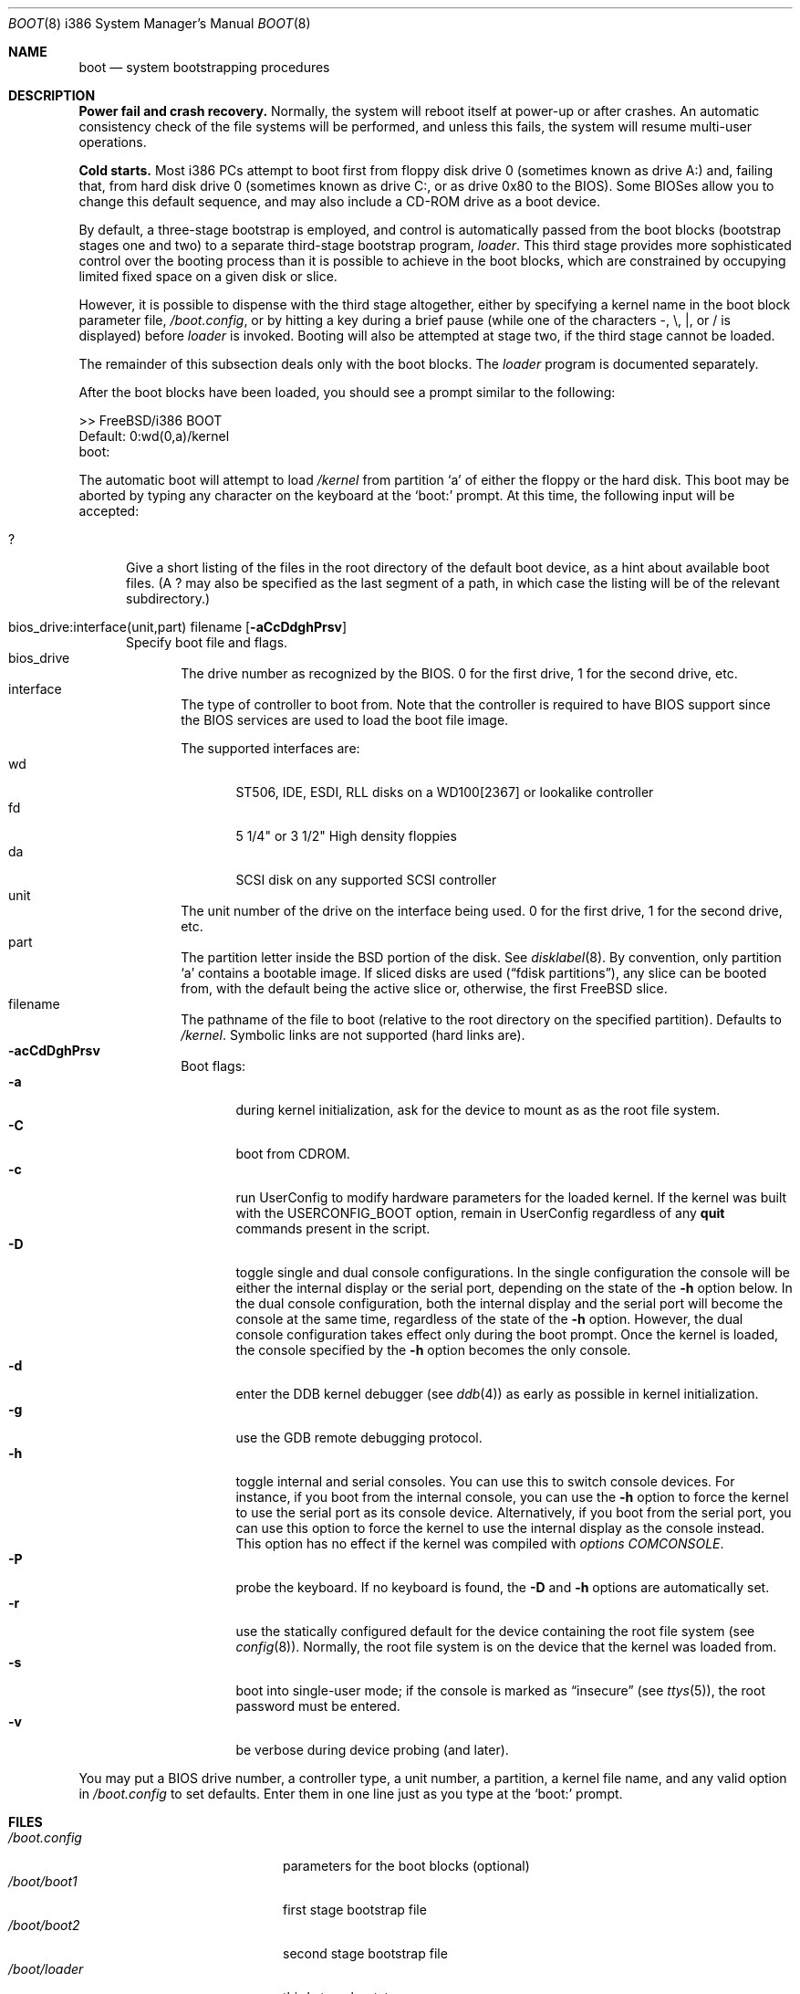 .\" Copyright (c) 1991, 1993
.\"	The Regents of the University of California.  All rights reserved.
.\"
.\" This code is derived from software written and contributed
.\" to Berkeley by William Jolitz.
.\"
.\" Almost completely rewritten for FreeBSD 2.1 by Joerg Wunsch.
.\"
.\" Substantially revised for FreeBSD 3.1 by Robert Nordier.
.\"
.\" Redistribution and use in source and binary forms, with or without
.\" modification, are permitted provided that the following conditions
.\" are met:
.\" 1. Redistributions of source code must retain the above copyright
.\"    notice, this list of conditions and the following disclaimer.
.\" 2. Redistributions in binary form must reproduce the above copyright
.\"    notice, this list of conditions and the following disclaimer in the
.\"    documentation and/or other materials provided with the distribution.
.\" 3. All advertising materials mentioning features or use of this software
.\"    must display the following acknowledgement:
.\"	This product includes software developed by the University of
.\"	California, Berkeley and its contributors.
.\" 4. Neither the name of the University nor the names of its contributors
.\"    may be used to endorse or promote products derived from this software
.\"    without specific prior written permission.
.\"
.\" THIS SOFTWARE IS PROVIDED BY THE REGENTS AND CONTRIBUTORS ``AS IS'' AND
.\" ANY EXPRESS OR IMPLIED WARRANTIES, INCLUDING, BUT NOT LIMITED TO, THE
.\" IMPLIED WARRANTIES OF MERCHANTABILITY AND FITNESS FOR A PARTICULAR PURPOSE
.\" ARE DISCLAIMED.  IN NO EVENT SHALL THE REGENTS OR CONTRIBUTORS BE LIABLE
.\" FOR ANY DIRECT, INDIRECT, INCIDENTAL, SPECIAL, EXEMPLARY, OR CONSEQUENTIAL
.\" DAMAGES (INCLUDING, BUT NOT LIMITED TO, PROCUREMENT OF SUBSTITUTE GOODS
.\" OR SERVICES; LOSS OF USE, DATA, OR PROFITS; OR BUSINESS INTERRUPTION)
.\" HOWEVER CAUSED AND ON ANY THEORY OF LIABILITY, WHETHER IN CONTRACT, STRICT
.\" LIABILITY, OR TORT (INCLUDING NEGLIGENCE OR OTHERWISE) ARISING IN ANY WAY
.\" OUT OF THE USE OF THIS SOFTWARE, EVEN IF ADVISED OF THE POSSIBILITY OF
.\" SUCH DAMAGE.
.\"
.\"     @(#)boot_i386.8	8.2 (Berkeley) 4/19/94
.\"
.\" $Id: boot_i386.8,v 1.17 1999/03/16 13:16:11 rnordier Exp $
.\"
.Dd April 19, 1994
.Dt BOOT 8 i386
.Os
.Sh NAME
.Nm boot
.Nd
system bootstrapping procedures
.Sh DESCRIPTION
.Sy Power fail and crash recovery.
Normally, the system will reboot itself at power-up or after crashes.
An automatic consistency check of the file systems will be performed,
and unless this fails, the system will resume multi-user operations.
.Pp
.Sy Cold starts.
Most i386 PCs attempt to boot first from floppy disk drive 0 (sometimes
known as drive A:) and, failing that, from hard disk drive 0 (sometimes
known as drive C:, or as drive 0x80 to the BIOS).  Some BIOSes allow
you to change this default sequence, and may also include a CD-ROM
drive as a boot device.
.Pp
By default, a three-stage bootstrap is employed, and control is
automatically passed from the boot blocks (bootstrap stages one and
two) to a separate third-stage bootstrap program,
.Pa loader .
This third stage provides more sophisticated control over the booting
process than it is possible to achieve in the boot blocks, which are
constrained by occupying limited fixed space on a given disk or slice.
.Pp
However, it is possible to dispense with the third stage altogether,
either by specifying a kernel name in the boot block parameter
file,
.Pa /boot.config ,
or by hitting a key during a brief pause (while one of the characters
.Dv - ,
.Dv \e ,
.Dv \&| ,
or
.Dv /
is displayed) before
.Pa loader
is invoked.  Booting will also be attempted at stage two, if the
third stage cannot be loaded.
.Pp
The remainder of this subsection deals only with the boot blocks.  The
.Pa loader
program is documented separately.
.Pp
After the boot blocks have been loaded,
you should see a prompt similar to the following:
.Bd -literal
>> FreeBSD/i386 BOOT
Default: 0:wd(0,a)/kernel
boot:
.Ed
.Pp
The automatic boot will attempt to load
.Pa /kernel
from partition
.Ql a
of either the floppy or the hard disk.
This boot may be aborted by typing any character on the keyboard
at the
.Ql boot:
prompt.  At this time, the following input will be accepted:
.Bl -tag -width 10x
.It \&?
Give a short listing of the files in the root directory of the default
boot device, as a hint about available boot files.  (A
.Dv \&?
may also be specified as the last segment of a path, in which case
the listing will be of the relevant subdirectory.)
.Pp
.It bios_drive:interface(unit,part) filename Op Fl aCcDdghPrsv
Specify boot file and flags.
.Bl -tag -width 10x -compact
.It bios_drive
The drive number as recognized by the BIOS. 
0 for the first drive, 1 for the second drive, etc.
.It interface
The type of controller to boot from.  Note that the controller is required
to have BIOS support since the BIOS services are used to load the
boot file image.
.Pp
The supported interfaces are:
.Bl -tag -width "wdXX" -compact
.It wd
ST506, IDE, ESDI, RLL disks on a WD100[2367] or lookalike
controller
.It fd
5 1/4" or 3 1/2" High density floppies
.It da
SCSI disk on any supported SCSI controller
.\".It cd
.\"boot from CDROM
.El
.It unit
The unit number of the drive on the interface being used.
0 for the first drive, 1 for the second drive, etc.
.It part
The partition letter inside the BSD portion of the disk.  See
.Xr disklabel 8 .
By convention, only partition
.Ql a
contains a bootable image.  If sliced disks are used
.Pq Dq fdisk partitions ,
any slice can be booted from, with the default being the active slice
or, otherwise, the first FreeBSD slice.
.It filename
The pathname of the file to boot (relative to the root directory
on the specified partition).  Defaults to
.Pa /kernel .
Symbolic links are not supported (hard links are).
.It Fl acCdDghPrsv
Boot flags:
.Bl -tag -width "-CXX" -compact
.It Fl a
during kernel initialization,
ask for the device to mount as as the root file system.
.It Fl C
boot from CDROM.
.It Fl c
run UserConfig to modify hardware parameters for the loaded
kernel.  If the kernel was built with the USERCONFIG_BOOT option,
remain in UserConfig regardless of any
.Ic quit
commands present in the script.
.It Fl D
toggle single and dual console configurations.  In the single
configuration the console will be either the internal display
or the serial port, depending on the state of the 
.Fl h
option below.  In the dual console configuration, 
both the internal display and the serial port will become the console 
at the same time, regardless of the state of the 
.Fl h
option.  However, the dual console configuration takes effect only during
the boot prompt.  Once the kernel is loaded, the console specified 
by the
.Fl h
option becomes the only console.
.It Fl d
enter the DDB kernel debugger
.Pq see Xr ddb 4
as early as possible in kernel initialization.
.It Fl g
use the GDB remote debugging protocol.
.It Fl h
toggle internal and serial consoles.  You can use this to switch 
console devices.  For instance, if you boot from the internal console, 
you can use the
.Fl h
option to force the kernel to use the serial port as its 
console device.  Alternatively, if you boot from the serial port, 
you can use this option to force the kernel to use the internal display 
as the console instead.  This option has no effect if the kernel was
compiled with
.Em options COMCONSOLE .
.It Fl P
probe the keyboard.  If no keyboard is found, the
.Fl D
and
.Fl h
options are automatically set.
.It Fl r
use the statically configured default for the device containing the
root file system
.Pq see Xr config 8 .
Normally, the root file system is on the device
that the kernel was loaded from.
.It Fl s
boot into single-user mode; if the console is marked as
.Dq insecure
.Pq see Xr ttys 5 ,
the root password must be entered.
.It Fl v
be verbose during device probing (and later).
.El
.El
.El
.Pp
You may put a BIOS drive number, a controller type, a unit number,
a partition, a kernel file name, and any valid option in
.Pa /boot.config
to set defaults.  Enter them in one line just as you type at the
.Ql boot:
prompt.
.Sh FILES
.Bl -tag -width /kernel.old.config -compact
.It Pa /boot.config
parameters for the boot blocks (optional)
.It Pa /boot/boot1
first stage bootstrap file
.It Pa /boot/boot2
second stage bootstrap file
.It Pa /boot/loader
third stage bootstrap
.It Pa /kernel
default kernel
.It Pa /kernel.old
typical non-default kernel (optional)
.El
.Sh SEE ALSO
.Xr ddb 4 ,
.Xr ttys 5 ,
.Xr btxld 8 ,
.Xr config 8 ,
.Xr disklabel 8 ,
.Xr halt 8 ,
.Xr loader 8 ,
.Xr reboot 8 ,
.Xr shutdown 8
.Sh DIAGNOSTICS
When disk-related errors occur, these are reported by the second-stage
bootstrap using the same error codes returned by the BIOS, for example
``Disk error 0x1 (lba=0x12345678)''.  Here is a partial list of these
error codes:
.Bl -tag -width "0x80" -compat
.It 0x1
Invalid argument
.It 0x2
Address mark not found
.It 0x4
Sector not found
.It 0x8
DMA overrun
.It 0x9
DMA attempt across 64K boundary
.It 0xc
Invalid media
.It 0x10
Uncorrectable CRC/ECC error
.It 0x20
Controller failure
.It 0x40
Seek failed
.It 0x80
Timeout
.El
.Pp
IMPORTANT NOTE: Because of limitations imposed by the conventional
disk interface provided by the BIOS, all boot-related files and
structures (including the kernel) that need to be accessed during the
boot phase must reside on the disk at or below cylinder 1023 (as the
BIOS understands the geometry).  When a
.Dq Disk error 0x1
is reported by the second-stage bootstrap, it generally means that this
requirement has not been adhered to.
.Sh BUGS
The disklabel format used by this version of
.Bx
is quite
different from that of other architectures.
.Pp
Some features are not yet documented.
